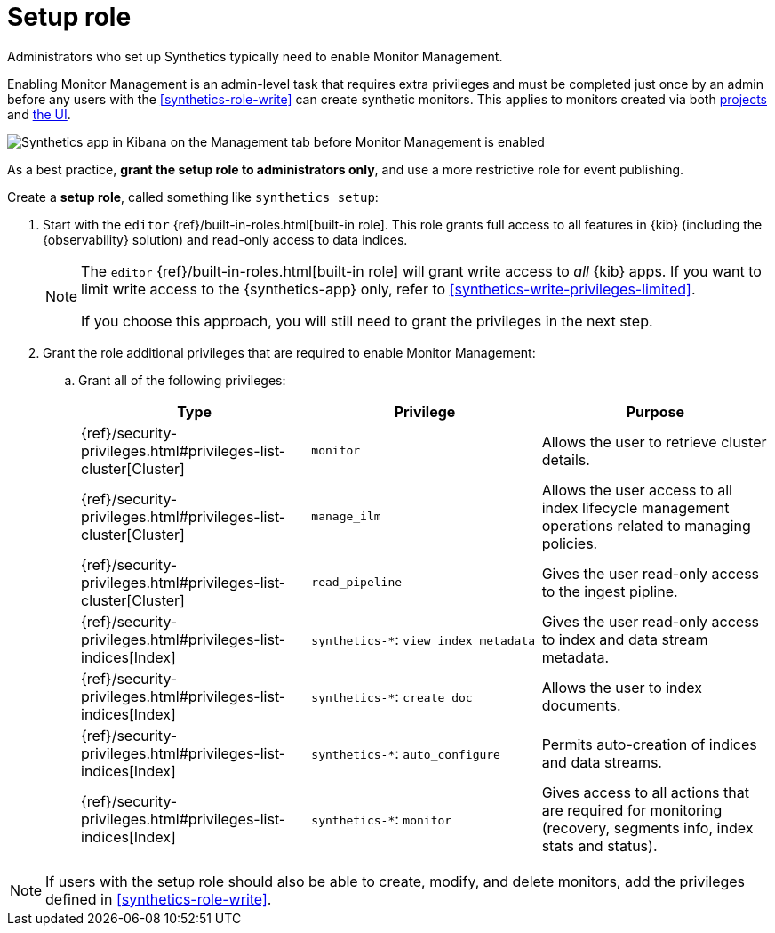 [[synthetics-role-setup]]
= Setup role

Administrators who set up Synthetics typically need to enable Monitor Management.

Enabling Monitor Management is an admin-level task that requires extra privileges and
must be completed just once by an admin before any users with the <<synthetics-role-write>>
can create synthetic monitors. This applies to monitors created via both
<<synthetics-get-started-project,projects>> and <<synthetics-get-started-ui,the UI>>.

[role="screenshot"]
image::images/synthetics-enable-monitor-management.png[Synthetics app in Kibana on the Management tab before Monitor Management is enabled]

As a best practice, *grant the setup role to administrators only*, and use a more restrictive
role for event publishing.

Create a *setup role*, called something like `synthetics_setup`:

. Start with the `editor` {ref}/built-in-roles.html[built-in role].
This role grants full access to all features in {kib} (including the {observability} solution)
and read-only access to data indices.
+
[NOTE]
====
The `editor` {ref}/built-in-roles.html[built-in role] will grant write access
to _all_ {kib} apps. If you want to limit write access to the {synthetics-app} only,
refer to <<synthetics-write-privileges-limited>>.

If you choose this approach, you will still need to grant the privileges in the next step.
====

. Grant the role additional privileges that are required to enable Monitor Management:
+
.. Grant all of the following privileges:
+
[options="header"]
|====
| Type | Privilege | Purpose

| {ref}/security-privileges.html#privileges-list-cluster[Cluster]
| `monitor`
| Allows the user to retrieve cluster details.

| {ref}/security-privileges.html#privileges-list-cluster[Cluster]
| `manage_ilm`
| Allows the user access to all index lifecycle management operations related to managing policies.

| {ref}/security-privileges.html#privileges-list-cluster[Cluster]
| `read_pipeline`
| Gives the user read-only access to the ingest pipline.

| {ref}/security-privileges.html#privileges-list-indices[Index]
| `synthetics-*`: `view_index_metadata`
| Gives the user read-only access to index and data stream metadata.

| {ref}/security-privileges.html#privileges-list-indices[Index]
| `synthetics-*`: `create_doc`
| Allows the user to index documents.

| {ref}/security-privileges.html#privileges-list-indices[Index]
| `synthetics-*`: `auto_configure`
| Permits auto-creation of indices and data streams.

| {ref}/security-privileges.html#privileges-list-indices[Index]
| `synthetics-*`: `monitor`
| Gives access to all actions that are required for monitoring (recovery, segments info, index stats and status).

|====

NOTE: If users with the setup role should also be able to create, modify, and delete monitors,
add the privileges defined in <<synthetics-role-write>>.
